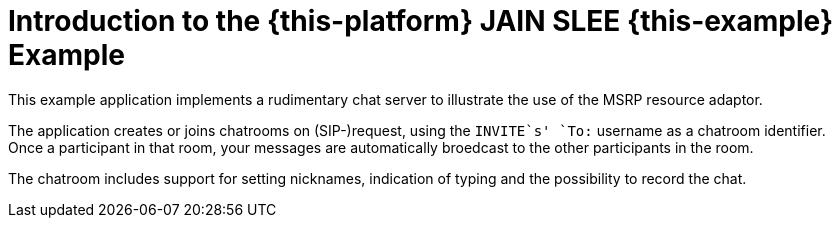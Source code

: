 [[_introduction]]
= Introduction to the {this-platform} JAIN SLEE {this-example} Example

This example application implements a rudimentary chat server to illustrate the
use of the MSRP resource adaptor.

The application creates or joins chatrooms on (SIP-)request, using the
`INVITE`s' `To:` username as a chatroom identifier. +
Once a participant in that room, your messages are automatically broedcast to
the other participants in the room.

The chatroom includes support for setting nicknames, indication of typing and
the possibility to record the chat.